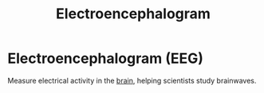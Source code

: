 :PROPERTIES:
:ID:       deaf5424-0245-49ff-a0e6-70ce1c6f96a4
:ROAM_ALIASES: EEG
:ANKI_DECK: Main
:END:
#+title: Electroencephalogram
#+filetags: :Psychology:

* Electroencephalogram (EEG)
:PROPERTIES:
:ANKI_NOTE_TYPE: Basic (and reversed card)
:ANKI_NOTE_ID: 1729466871765
:END:
Measure electrical activity in the [[id:28d5a480-b569-49d4-bed3-76ddfc30155b][brain]], helping scientists study brainwaves.
